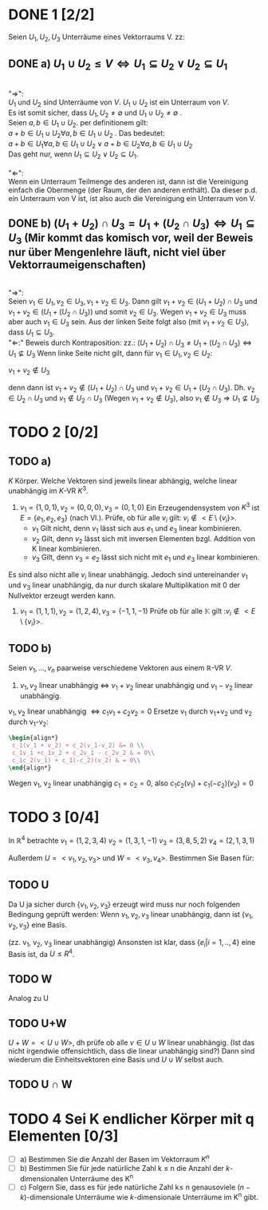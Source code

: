 #+LATEX_HEADER: \usepackage{amsthm} \usepackage{pgf} \usepackage{tikz}  

* DONE 1 [2/2]
  Seien \(U_1, U_2, U_3\) Unterräume eines Vektorraums V. zz:

** DONE a) \(U_1 \cup U_2 \leq V \Leftrightarrow U_1 \subseteq U_2 \lor U_2\subseteq U_1  \) 

	   #+begin_proof 
	   \\
	   "\(\Rightarrow\)": \\
	   \(U_1\) und \(U_2\) sind Unterräume von \(V\). \(U_1\cup U_2\) ist ein Unterraum von \(V\).\\
	   Es ist somit sicher, dass \(U_1,U_2 \neq \emptyset\) und \(U_1 \cup U_2 \neq \emptyset\) .\\
	   Seien \(a,b \in U_1\cup U_2\). per definitionem gilt:\\
	   \(a+b \in U_1\cup U_2 \forall a,b \in U_1\cup U_2\) .
	   Das bedeutet:\\
	   \(a+b \in U_1 \forall a,b \in U_1\cup U_2 \lor a+b \in U_2 \forall a,b \in U_1\cup U_2 \)\\
	   Das geht nur, wenn \(U_1 \subseteq U_2 \lor U_2\subseteq U_1\).\\
	   \\
	   "\(\Leftarrow\)":\\
	   Wenn ein Unterraum Teilmenge des anderen ist, dann ist die Vereinigung einfach die Obermenge (der Raum, der den anderen enthält).
	   Da dieser p.d. ein Unterraum von V ist, ist also auch die Vereinigung ein Unterraum von V.
	  
	   #+end_proof

   
** DONE b) \((U_1 + U_2) \cap U_3 = U_1 + (U_2\cap U_3) \Leftrightarrow
     U_1\subseteq U_3 \)   (Mir kommt das komisch vor, weil der Beweis nur über Mengenlehre läuft, nicht viel über Vektorraumeigenschaften)
     #+begin_proof
     \\
     "\(\Rightarrow\)":\\
     Seien \(v_1 \in U_1, v_2 \in U_3, v_1+v_2 \in U_{3}\).
     Dann gilt \(v_1+v_2 \in (U_1 + U_2) \cap U_3\)  und \(v_1+v_2 \in (U_1 + (U_2\cap U_3))\)
     und somit \(v_2 \in U_3\).
     Wegen \(v_1+v_2 \in U_{3}\) muss aber auch \(v_1 \in U_3\) sein.
     Aus der linken Seite folgt also (mit \(v_1+v_2 \in U_{3}\)), dass \(U_1\subseteq U_3\).
     \\
     "\(\Leftarrow\):"
     Beweis durch Kontraposition: zz.: \((U_1 + U_2) \cap U_3 \neq U_1 + (U_2\cap U_3) \Leftrightarrow
     U_1\nsubseteq U_3 \)
     Wenn linke Seite nicht gilt, dann für \(v_1\in U_1, v_2\in U_2\):
     #+begin_center
     \(v_1+ v_2 \notin U_3 \)
     #+end_center
     denn dann ist \(v_1+v_2 \notin (U_1+U_2)\cap U_3\) und \(v_1 + v_2 \in U_1 + (U_2\cap U_3)\).
     Dh. \(v_2\in U_2\cap U_3\) und \(v_1 \notin U_2\cap U_3\) (Wegen \(v_1+v_2\notin U_3\)), also \(v_1 \notin U_3\Rightarrow U_1 \nsubseteq U_3\)
    
     #+end_proof
  
* TODO 2 [0/2]

** TODO a)
  \(K\) Körper. Welche Vektoren sind jeweils linear abhängig, welche
  linear unabhängig im \(K\)-VR  \(K^3\).
  1) \(v_1 = (1,0,1), v_2 = (0,0,0), v_3=(0,1,0) \) 
     Ein Erzeugendensystem von \(K^3\) ist \(E = \left\{e_1, e_2, e_3\right\}\) (nach Vl.).
     Prüfe, ob für alle \(v_i\) gilt: \(v_i \notin <E\setminus\{v_i\}> \).
     - \(v_1\)
       Gilt nicht, denn \(v_1\) lässt sich aus \(e_1\) und \(e_3\) linear kombinieren.
     - \(v_2\)
       Gilt, denn \(v_2\) lässt sich mit inversen Elementen  bzgl. Addition von K linear kombinieren.
     - \(v_3\)
       Gilt, denn \(v_3 =  e_2\) lässt sich nicht mit \(e_1\) und \(e_3\) linear kombinieren.
     
      

  Es sind also nicht alle \(v_i\) linear unabhängig. Jedoch sind
  untereinander \(v_1\) und \(v_3\) linear unabhängig, da nur durch
  skalare Multiplikation mit 0 der Nullvektor erzeugt werden kann.

  2) \(v_1 = (1,1,1), v_2=(1,2,4), v_3=(-1,1,-1) \)
     Prüfe ob für alle \(\mathbb{K}\) gilt :\(v_i \notin <E\setminus\{v_i\}> \). 
     


     
** TODO b) 
   Seien \(v_1,...,v_n\) paarweise verschiedene Vektoren aus einem \(\mathbb{R}\)-VR \(V\).
   1) \(v_1, v_2\) linear unabhängig \(\Leftrightarrow\)  \(v_{1}+v_2\) linear unabhängig und \(v_{1}-v_2\) linear unabhängig.
   #+begin_proof   

   \(v_1, v_2\) linear unabhängig \(\Leftrightarrow c_1v_1 + c_2v_2 = 0\)
   Ersetze v_1 durch v_1+v_2 und v_2 durch v_1-v_2:
   #+BEGIN_SRC latex
   \begin{align*}
    c_1(v_1 + v_2) + c_2(v_1-v_2) &= 0 \\
    c_1v_1 +c_1v_2 + c_2v_1 - c_2v_2 & = 0\\
    c_1c_2(v_1) + c_1(-c_2)(v_2) & = 0\\
   \end{align*}
   #+END_SRC
   Wegen v_1, v_2 linear unabhängig \(c_1=c_2=0\), also
   \(c_1c_2(v_1) + c_1(-c_2)(v_2) = 0\)

   #+end_proof
* TODO 3 [0/4]
  In \(\mathbb{R}^4\) betrachte
  \(v_1 = (1,2,3,4)\)
  \(v_2 = (1,3,1,-1)\)
  \(v_3 = (3,8,5,2)\)
  \(v_4 = (2,1,3,1)\)
  
  Außerdem \(U = <v_1,v_2,v_3>\) und \(W = <v_3,v_4>\).
  Bestimmen Sie Basen für:

** TODO U
   Da U ja sicher durch \( \{v_1,v_2,v_3\} \) erzeugt wird muss nur
   noch folgenden Bedingung geprüft werden: Wenn \(v_1, v_2, v_3\)
   linear unabhängig, dann ist \( \{v_1,v_2,v_3\} \) eine Basis.

   (zz. v_1, v_2, v_3 linear unabhängig)
   Ansonsten ist klar, dass \(\{e_i| i = 1,..,4\}\) eine Basis ist, da \(U \leq R^4\).

   #+RESULTS:

** TODO W
   Analog zu U
** TODO U+W
   \(U+W = <U\cup W>\), dh prüfe ob alle \(v \in U\cup W\) linear unabhängig.
   (Ist das nicht irgendwie offensichtlich, dass die linear unabhängig sind?)
   Dann sind wiederum die Einheitsvektoren eine Basis und \(U\cup W\) selbst auch.
** TODO U \cap W
* TODO 4 Sei K endlicher Körper mit q Elementen [0/3]
  - [ ] a) Bestimmen Sie die Anzahl der Basen im Vektorraum \(K^n\)
  - [ ] b) Bestimmen Sie für jede natürliche Zahl k \leq n die Anzahl der \(k\)-dimensionalen Unterräume des K^n
  - [ ] c) Folgern Sie, dass es für jede natürliche Zahl k\leq n
    genausoviele \((n-k)\)-dimensionale Unterräume wie
    \(k\)-dimensionale Unterräume im K^n gibt.
    

  
